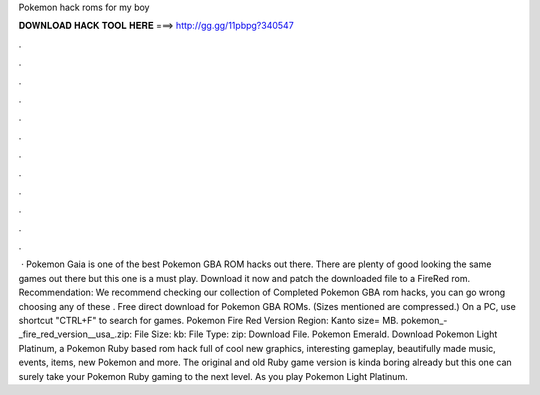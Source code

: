 Pokemon hack roms for my boy

𝐃𝐎𝐖𝐍𝐋𝐎𝐀𝐃 𝐇𝐀𝐂𝐊 𝐓𝐎𝐎𝐋 𝐇𝐄𝐑𝐄 ===> http://gg.gg/11pbpg?340547

.

.

.

.

.

.

.

.

.

.

.

.

 · Pokemon Gaia is one of the best Pokemon GBA ROM hacks out there. There are plenty of good looking the same games out there but this one is a must play. Download it now and patch the downloaded file to a FireRed rom. Recommendation: We recommend checking our collection of Completed Pokemon GBA rom hacks, you can go wrong choosing any of these . Free direct download for Pokemon GBA ROMs. (Sizes mentioned are compressed.) On a PC, use shortcut "CTRL+F" to search for games. Pokemon Fire Red Version Region: Kanto size= MB. pokemon_-_fire_red_version__usa_.zip: File Size: kb: File Type: zip: Download File. Pokemon Emerald. Download Pokemon Light Platinum, a Pokemon Ruby based rom hack full of cool new graphics, interesting gameplay, beautifully made music, events, items, new Pokemon and more. The original and old Ruby game version is kinda boring already but this one can surely take your Pokemon Ruby gaming to the next level. As you play Pokemon Light Platinum.